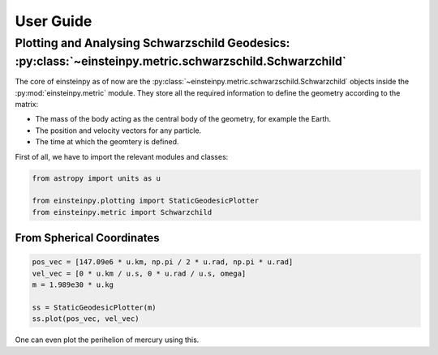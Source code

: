 User Guide
==========

Plotting and Analysing Schwarzschild Geodesics: :py:class:`~einsteinpy.metric.schwarzschild.Schwarzchild`
---------------------------------------------------------------------------------------------------------

The core of einsteinpy as of now are the :py:class:`~einsteinpy.metric.schwarzschild.Schwarzchild` objects
inside the :py:mod:`einsteinpy.metric` module. They store all the required information to define the geometry
according to the matrix:

* The mass of the body acting as the central body of the geometry, for example the Earth.
* The position and velocity vectors for any particle.
* The time at which the geomtery is defined.

First of all, we have to import the relevant modules and classes:

.. code-block:: python

    from astropy import units as u

    from einsteinpy.plotting import StaticGeodesicPlotter
    from einsteinpy.metric import Schwarzchild

From Spherical Coordinates
~~~~~~~~~~~~~~~~~~~~~~~~~~

.. code-block:: python

    pos_vec = [147.09e6 * u.km, np.pi / 2 * u.rad, np.pi * u.rad]
    vel_vec = [0 * u.km / u.s, 0 * u.rad / u.s, omega]
    m = 1.989e30 * u.kg

    ss = StaticGeodesicPlotter(m)
    ss.plot(pos_vec, vel_vec)

One can even plot the perihelion of mercury using this.
